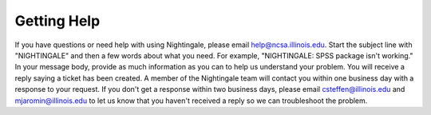 =============
Getting Help 
=============

If you have questions or need help with using Nightingale, please email help@ncsa.illinois.edu. Start the subject
line with "NIGHTINGALE" and then a few words about what you need. For example, "NIGHTINGALE: SPSS package isn't working." 
In your message body, provide as much information as you can to help us understand your problem. 
You will receive a reply saying a ticket has been created.
A member of the Nightingale team will contact you within one
business day with a response to your request. If you don't get a response within two business days, please email
csteffen@illinois.edu and mjaromin@illinois.edu to let us know that you
haven't received a reply so we can troubleshoot the problem.
